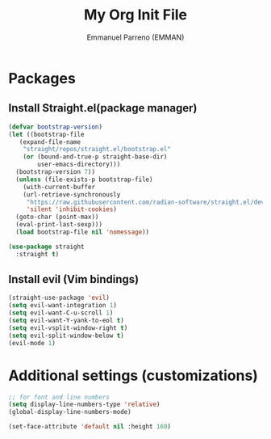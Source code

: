 #+TITLE: My Org Init File
#+AUTHOR: Emmanuel Parreno  (EMMAN)
#+DESSCRIPTION: An init file for GNU Emacs

* Packages

** Install Straight.el(package manager)
#+begin_src emacs-lisp
  (defvar bootstrap-version)
  (let ((bootstrap-file
	 (expand-file-name
	  "straight/repos/straight.el/bootstrap.el"
	  (or (bound-and-true-p straight-base-dir)
	      user-emacs-directory)))
	(bootstrap-version 7))
    (unless (file-exists-p bootstrap-file)
      (with-current-buffer
	  (url-retrieve-synchronously
	   "https://raw.githubusercontent.com/radian-software/straight.el/develop/install.el"
	   'silent 'inhibit-cookies)
	(goto-char (point-max))
	(eval-print-last-sexp)))
    (load bootstrap-file nil 'nomessage))

  (use-package straight
    :straight t)
#+end_src

** Install evil (Vim bindings)
#+begin_src emacs-lisp
  (straight-use-package 'evil)
  (setq evil-want-integration 1)
  (setq evil-want-C-u-scroll 1)
  (setq evil-want-Y-yank-to-eol t)
  (setq evil-vsplit-window-right t)
  (setq evil-split-window-below t)
  (evil-mode 1)
#+end_src

* Additional settings (customizations)
#+begin_src emacs-lisp
  ;; for font and line numbers
  (setq display-line-numbers-type 'relative)
  (global-display-line-numbers-mode)

  (set-face-attribute 'default nil :height 160)
#+end_src
